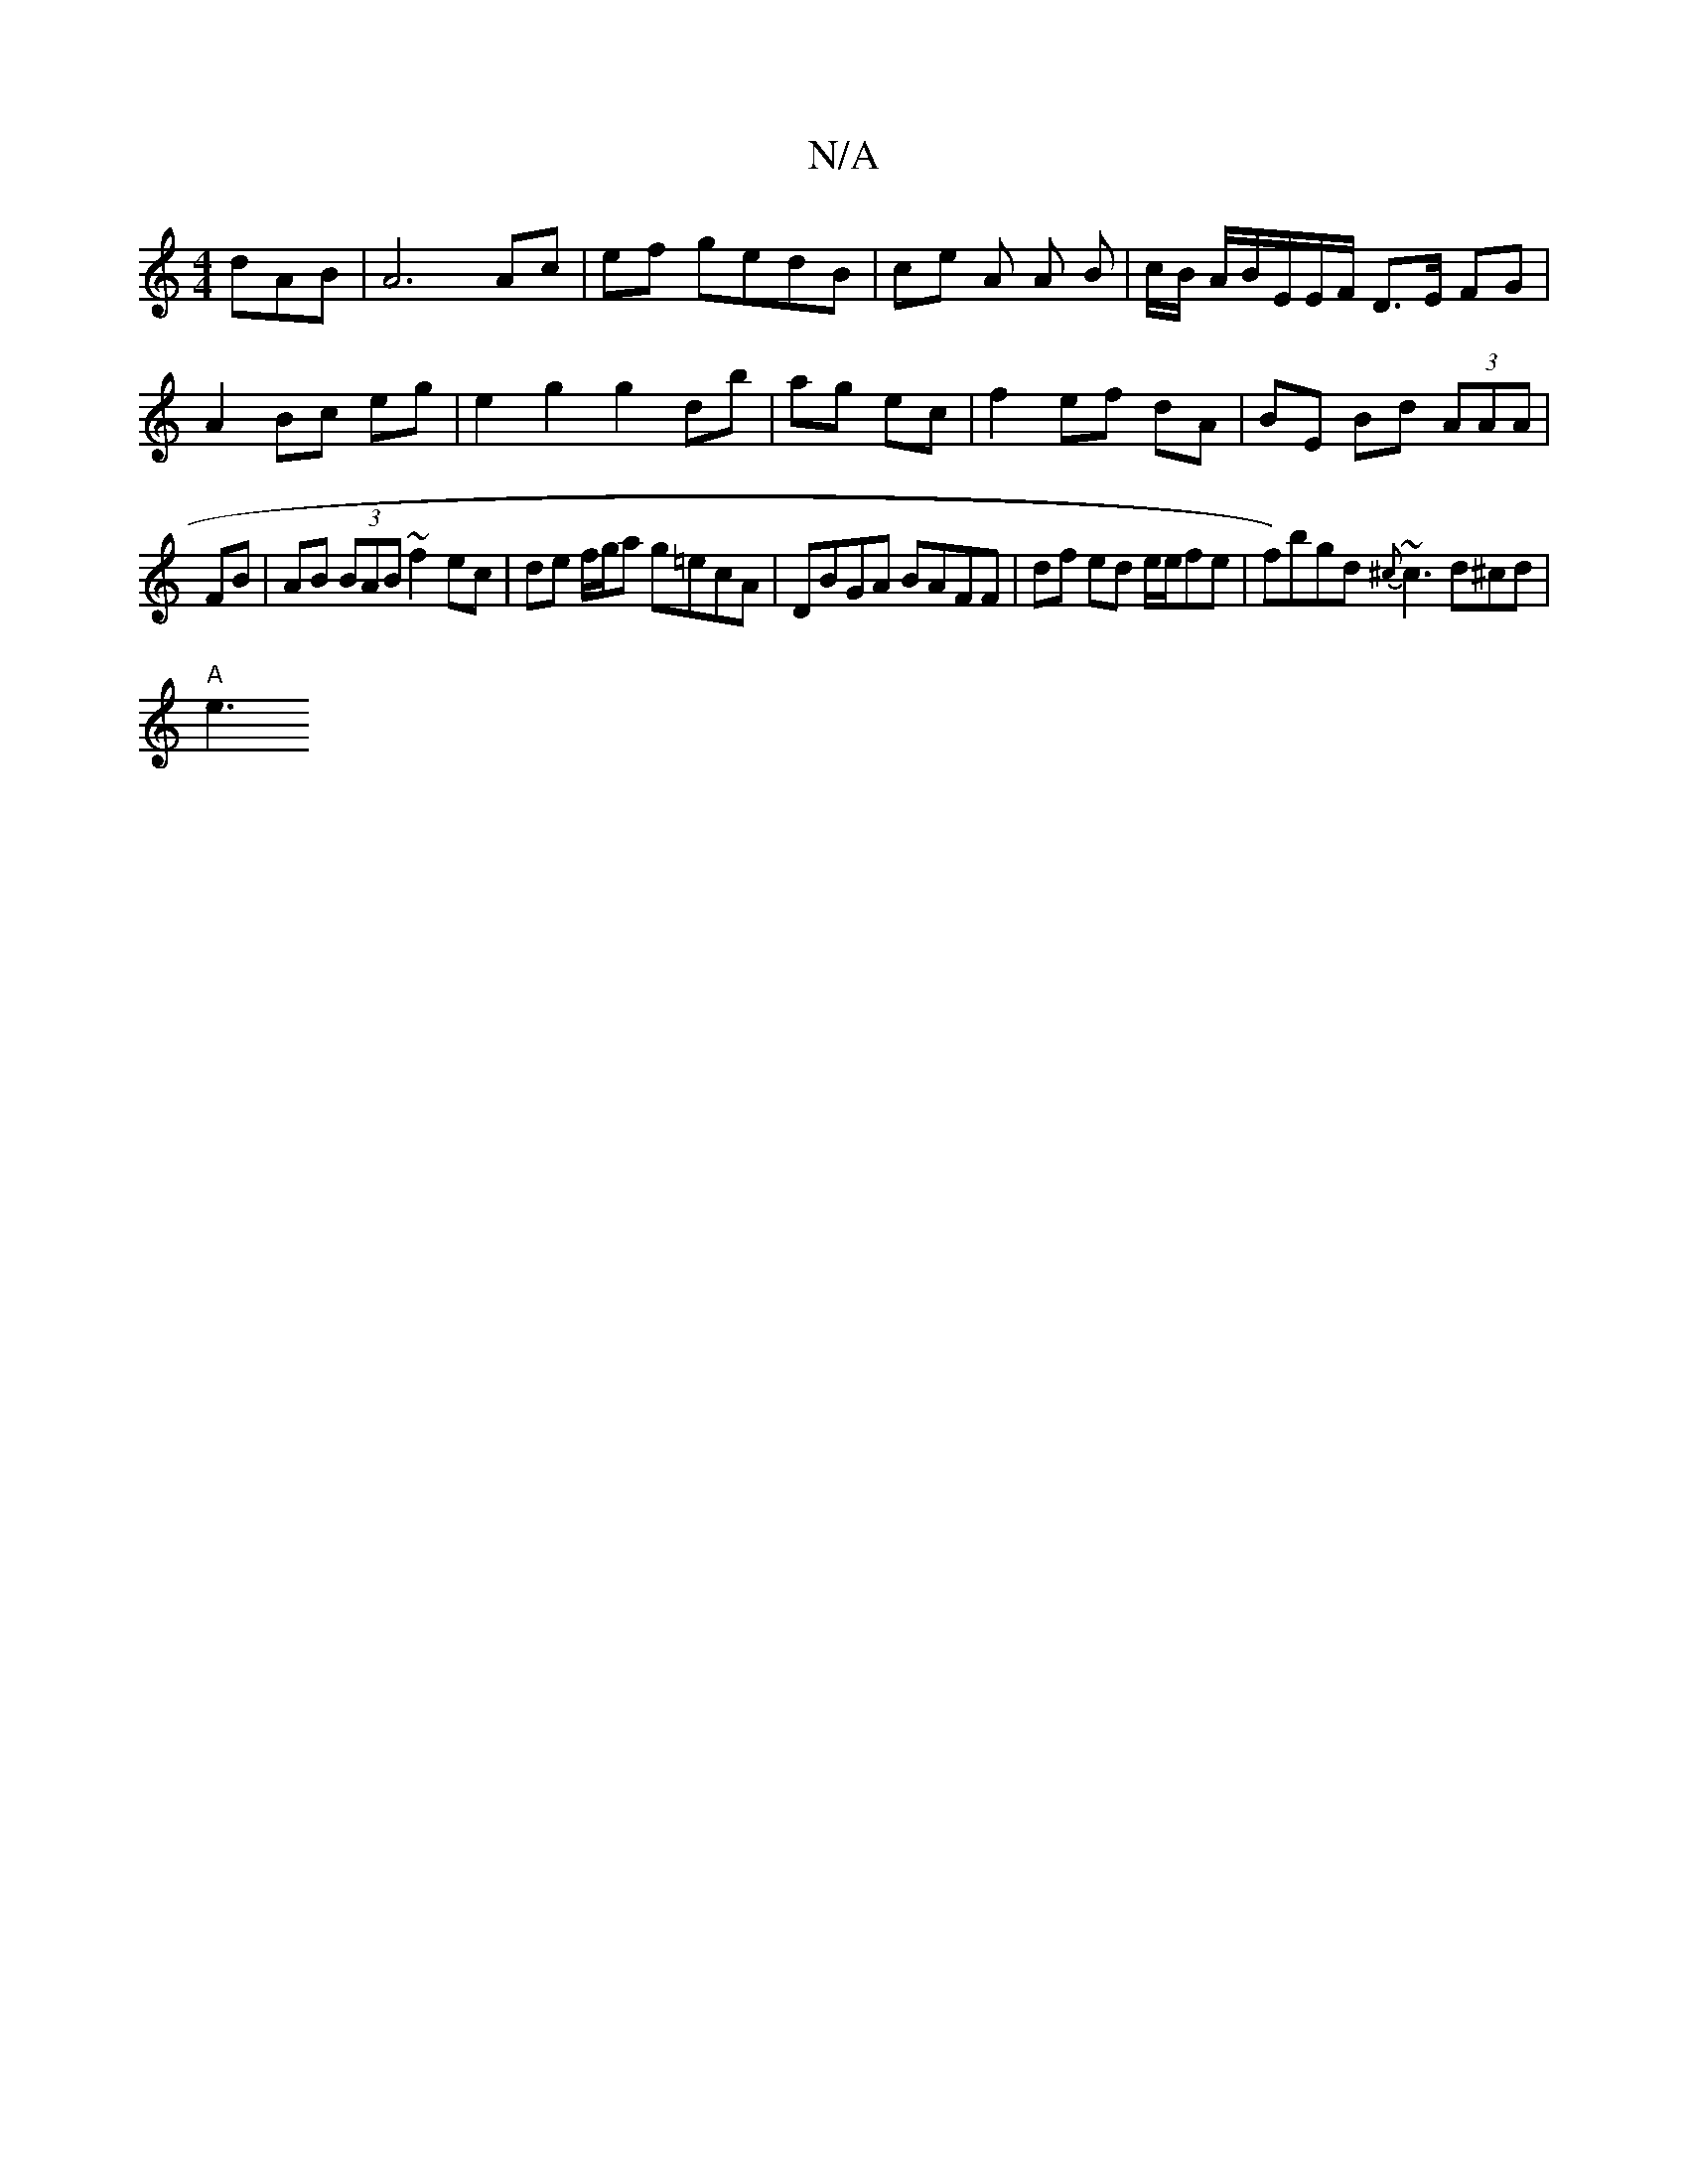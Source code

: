 X:1
T:N/A
M:4/4
R:N/A
K:Cmajor
dAB | A6 Ac | ef gedB | ce A A B | c/B/ A/B/E/E/F/ D>E FG| A2 Bc eg | e2 g2 g2 db|ag ec|f2 ef dA|BE Bd (3AAA|
FB|AB (3BAB ~f2 ec | de f/g/a g=ecA | DBGA BAFF | df ed e/2e/fe| f)bgd {^c}~c3 d^cd|
"A"e3
